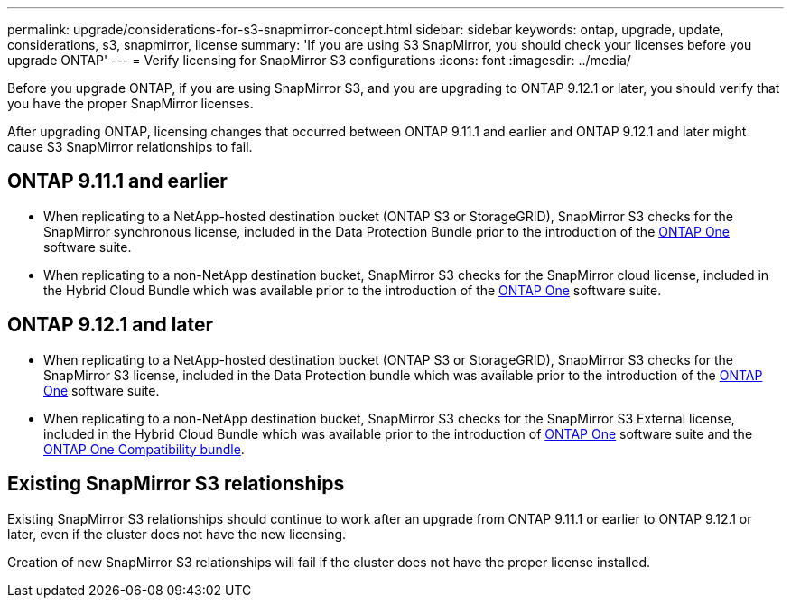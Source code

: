 ---
permalink: upgrade/considerations-for-s3-snapmirror-concept.html
sidebar: sidebar
keywords: ontap, upgrade, update, considerations, s3, snapmirror, license
summary: 'If you are using S3 SnapMirror, you should check your licenses before you upgrade ONTAP'
---
= Verify licensing for SnapMirror S3 configurations
:icons: font
:imagesdir: ../media/

[.lead]
Before you upgrade ONTAP, if you are using SnapMirror S3, and you are upgrading to ONTAP 9.12.1 or later, you should verify that you have the proper SnapMirror licenses. 

After upgrading ONTAP, licensing changes that occurred between ONTAP 9.11.1 and earlier and ONTAP 9.12.1 and later might cause S3 SnapMirror relationships to fail.

== ONTAP 9.11.1 and earlier

* When replicating to a NetApp-hosted destination bucket (ONTAP S3 or StorageGRID), SnapMirror S3 checks for the SnapMirror synchronous license, included in the Data Protection Bundle prior to the introduction of the link:../system-admin/manage-licenses-concept.html[ONTAP One] software suite.

* When replicating to a non-NetApp destination bucket, SnapMirror S3 checks for the SnapMirror cloud license, included in the Hybrid Cloud Bundle which was available prior to the introduction of the link:../system-admin/manage-licenses-concept.html[ONTAP One] software suite.

== ONTAP 9.12.1 and later

* When replicating to a NetApp-hosted destination bucket (ONTAP S3 or StorageGRID), SnapMirror S3 checks for the SnapMirror S3 license, included in the Data Protection bundle which was available prior to the introduction of the link:../system-admin/manage-licenses-concept.html[ONTAP One] software suite.

* When replicating to a non-NetApp destination bucket, SnapMirror S3 checks for the SnapMirror S3 External license, included in the Hybrid Cloud Bundle which was available prior to the introduction of link:../system-admin/manage-licenses-concept.html[ONTAP One] software suite and the link:../data-protection/install-snapmirror-cloud-license-task.html[ONTAP One Compatibility bundle].

== Existing SnapMirror S3 relationships

Existing SnapMirror S3 relationships should continue to work after an upgrade from ONTAP 9.11.1 or earlier to ONTAP 9.12.1 or later, even if the cluster does not have the new licensing.

Creation of new SnapMirror S3 relationships will fail if the cluster does not have the proper license installed.

// 2024-Aug-30, ONTAPDOC-2346
// 2024-June-28, ONTAPDOC-2019